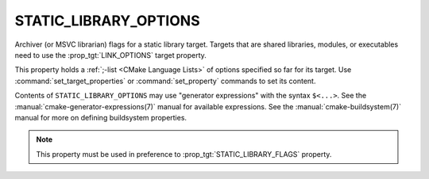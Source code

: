 STATIC_LIBRARY_OPTIONS
----------------------

Archiver (or MSVC librarian) flags for a static library target.
Targets that are shared libraries, modules, or executables need to use
the :prop_tgt:`LINK_OPTIONS` target property.

This property holds a :ref:`;-list <CMake Language Lists>` of options
specified so far for its target.  Use :command:`set_target_properties` or
:command:`set_property` commands to set its content.

Contents of ``STATIC_LIBRARY_OPTIONS`` may use "generator expressions" with the
syntax ``$<...>``.  See the :manual:`cmake-generator-expressions(7)` manual
for available expressions.  See the :manual:`cmake-buildsystem(7)` manual
for more on defining buildsystem properties.

.. note::

  This property must be used in preference to :prop_tgt:`STATIC_LIBRARY_FLAGS`
  property.
